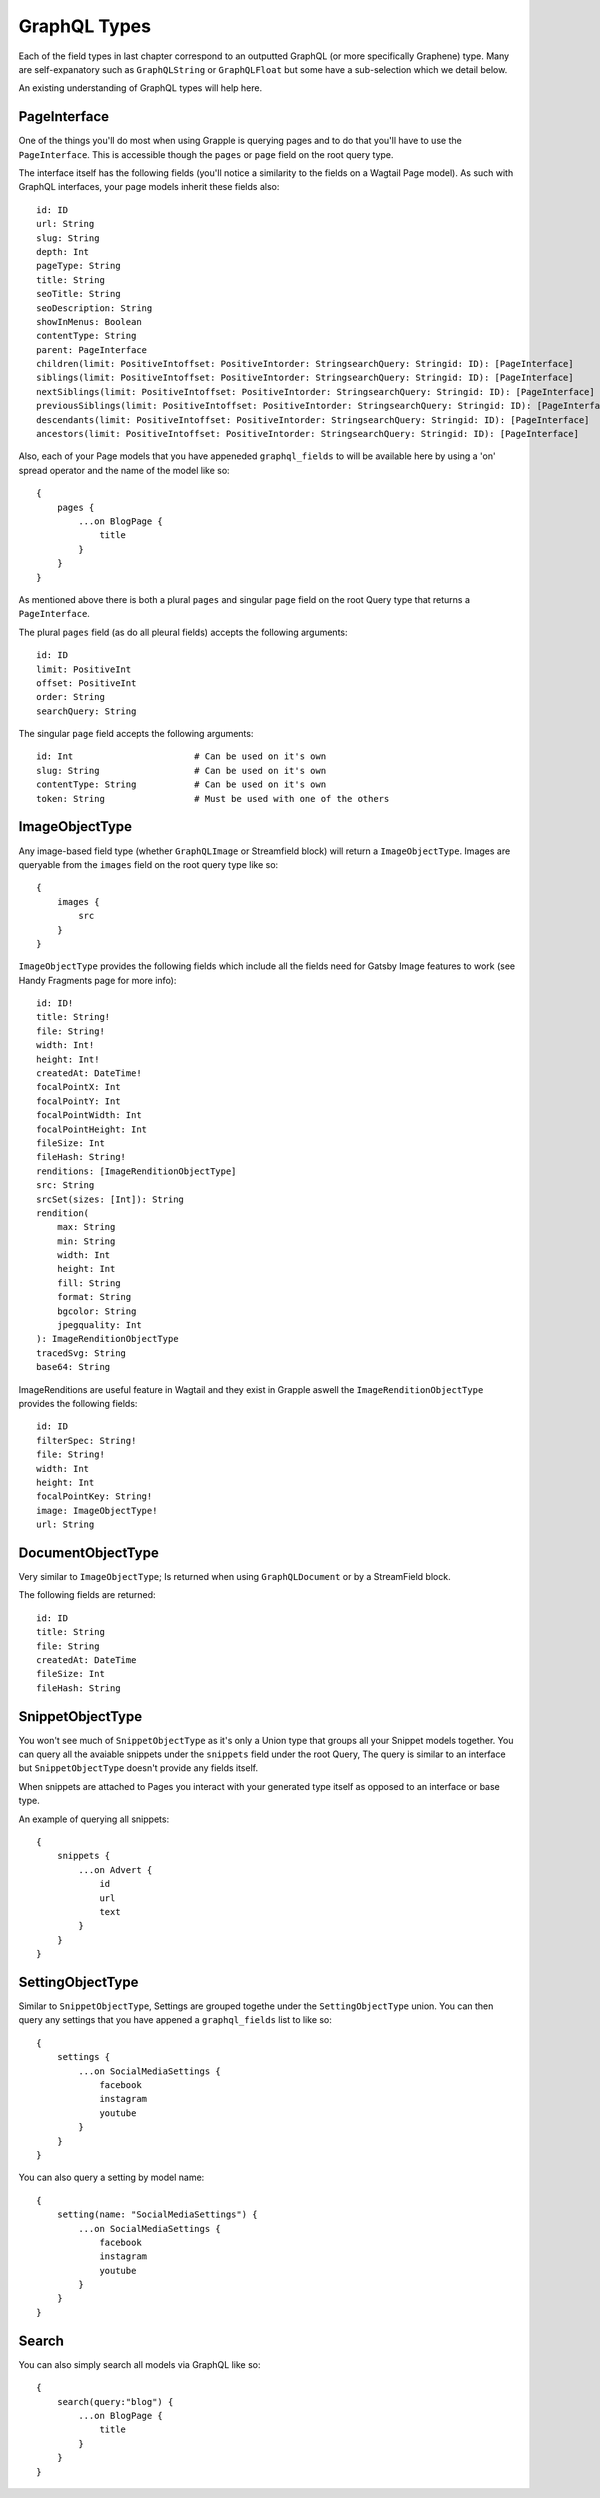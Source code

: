 GraphQL Types
=============

Each of the field types in last chapter correspond to an outputted GraphQL
(or more specifically Graphene) type. Many are self-expanatory such as 
``GraphQLString`` or ``GraphQLFloat`` but some have a sub-selection which we 
detail below.

An existing understanding of GraphQL types will help here.


PageInterface
^^^^^^^^^^^^^

One of the things you'll do most when using Grapple is querying pages and to 
do that you'll have to use the ``PageInterface``. This is accessible though
the ``pages`` or ``page`` field on the root query type.



The interface itself has the following fields (you'll notice a similarity to 
the fields on a Wagtail Page model). As such with GraphQL interfaces, your page
models inherit these fields also:

::

    id: ID
    url: String
    slug: String
    depth: Int
    pageType: String
    title: String
    seoTitle: String
    seoDescription: String
    showInMenus: Boolean
    contentType: String
    parent: PageInterface
    children(limit: PositiveIntoffset: PositiveIntorder: StringsearchQuery: Stringid: ID): [PageInterface]
    siblings(limit: PositiveIntoffset: PositiveIntorder: StringsearchQuery: Stringid: ID): [PageInterface]
    nextSiblings(limit: PositiveIntoffset: PositiveIntorder: StringsearchQuery: Stringid: ID): [PageInterface]
    previousSiblings(limit: PositiveIntoffset: PositiveIntorder: StringsearchQuery: Stringid: ID): [PageInterface]
    descendants(limit: PositiveIntoffset: PositiveIntorder: StringsearchQuery: Stringid: ID): [PageInterface]
    ancestors(limit: PositiveIntoffset: PositiveIntorder: StringsearchQuery: Stringid: ID): [PageInterface]


Also, each of your Page models that you have appeneded ``graphql_fields`` to will be
available here by using a 'on' spread operator and the name of the model like so:

::

    {
        pages {
            ...on BlogPage {
                title
            }
        }
    }


As mentioned above there is both a plural ``pages`` and singular ``page``
field on the root Query type that returns a ``PageInterface``. 

The plural ``pages`` field (as do all pleural fields)  
accepts the following arguments:

::

    id: ID
    limit: PositiveInt
    offset: PositiveInt
    order: String
    searchQuery: String


The singular ``page`` field accepts the following arguments:

::

    id: Int                       # Can be used on it's own
    slug: String                  # Can be used on it's own
    contentType: String           # Can be used on it's own
    token: String                 # Must be used with one of the others



ImageObjectType
^^^^^^^^^^^^^^^

Any image-based field type (whether ``GraphQLImage`` or Streamfield block) will 
return a ``ImageObjectType``. Images are queryable from the ``images`` field on
the root query type like so:

::

    {
        images {
            src
        }
    }


``ImageObjectType`` provides the following fields which include all the fields
need for Gatsby Image features to work (see Handy Fragments page for more info):

::

    id: ID!
    title: String!
    file: String!
    width: Int!
    height: Int!
    createdAt: DateTime!
    focalPointX: Int
    focalPointY: Int
    focalPointWidth: Int
    focalPointHeight: Int
    fileSize: Int
    fileHash: String!
    renditions: [ImageRenditionObjectType]
    src: String
    srcSet(sizes: [Int]): String
    rendition(
        max: String 
        min: String 
        width: Int
        height: Int
        fill: String
        format: String
        bgcolor: String
        jpegquality: Int
    ): ImageRenditionObjectType
    tracedSvg: String
    base64: String


ImageRenditions are useful feature in Wagtail and they exist in Grapple aswell
the ``ImageRenditionObjectType`` provides the following fields:

::

    id: ID
    filterSpec: String!
    file: String!
    width: Int
    height: Int
    focalPointKey: String!
    image: ImageObjectType!
    url: String


DocumentObjectType
^^^^^^^^^^^^^^^^^^

Very similar to ``ImageObjectType``; Is returned when using ``GraphQLDocument``
or by a StreamField block.

The following fields are returned:

::

    id: ID
    title: String
    file: String
    createdAt: DateTime
    fileSize: Int
    fileHash: String



SnippetObjectType
^^^^^^^^^^^^^^^^^

You won't see much of ``SnippetObjectType`` as it's only a Union type that 
groups all your Snippet models together. You can query all the avaiable snippets
under the ``snippets`` field under the root Query, The query is similar to 
an interface but ``SnippetObjectType`` doesn't provide any fields itself.

When snippets are attached to Pages you interact with your generated type itself
as opposed to an interface or base type.

An example of querying all snippets:

::

    {
        snippets {
            ...on Advert {
                id
                url
                text
            }
        }
    }


SettingObjectType
^^^^^^^^^^^^^^^^^

Similar to ``SnippetObjectType``, Settings are grouped togethe under the
``SettingObjectType`` union. You can then query any settings that you have
appened a ``graphql_fields`` list to like so:

::

    {
        settings {
            ...on SocialMediaSettings {
                facebook
                instagram
                youtube
            }
        }
    }

You can also query a setting by model name:

::

    {
        setting(name: "SocialMediaSettings") {
            ...on SocialMediaSettings {
                facebook
                instagram
                youtube
            }
        }
    }


Search
^^^^^^

You can also simply search all models via GraphQL like so:

::

    {
        search(query:"blog") {
            ...on BlogPage {
                title
            }
        }
    } 

